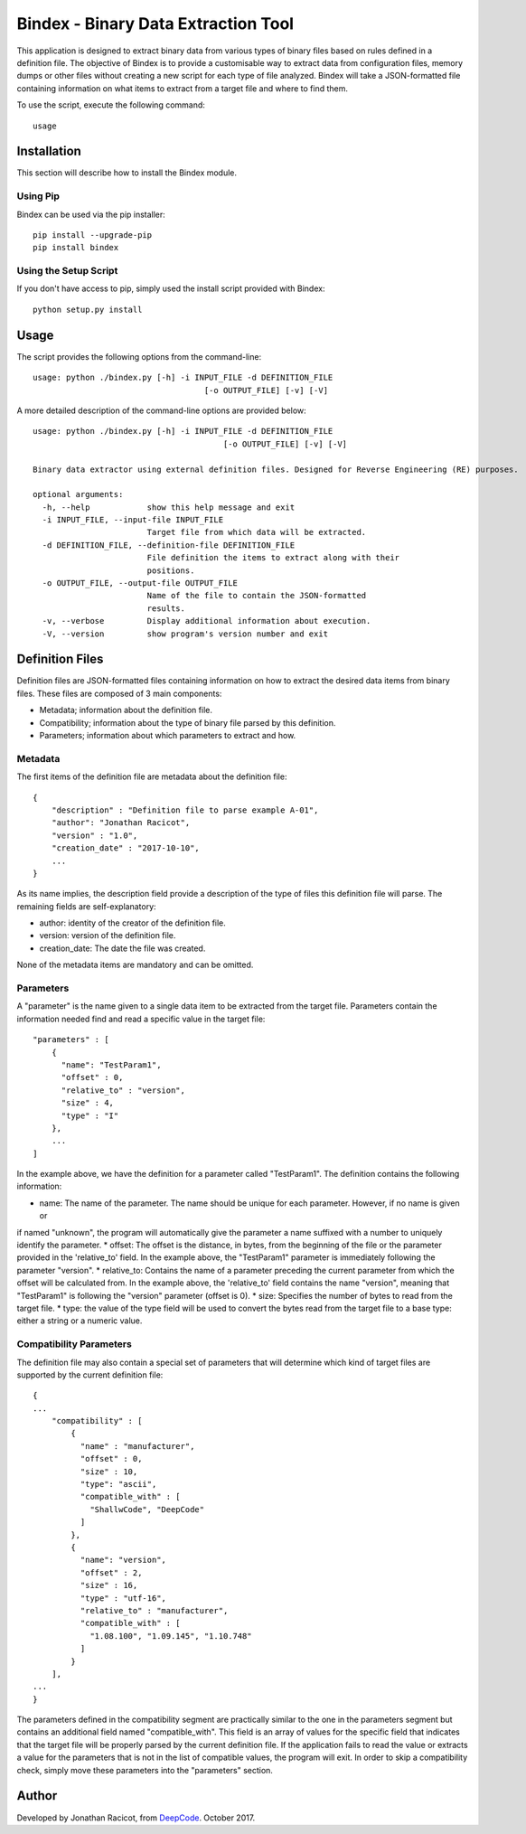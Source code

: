 ====================================
Bindex - Binary Data Extraction Tool
====================================

.. image:: https://travis-ci.org/Deep-Code/bindex.svg?branch=master

This application is designed to extract binary data from various types of binary files based on rules defined in
a definition file. The objective of Bindex is to provide a customisable way to extract data from configuration files,
memory dumps or other files without creating a new script for each type of file analyzed. Bindex will take a
JSON-formatted file containing information on what items to extract from a target file and where to find them.

To use the script, execute the following command::

    usage

Installation
============

This section will describe how to install the Bindex module.

Using Pip
---------

Bindex can be used via the pip installer::

    pip install --upgrade-pip
    pip install bindex

Using the Setup Script
----------------------

If you don't have access to pip, simply used the install script provided with Bindex::

    python setup.py install

Usage
=====

The script provides the following options from the command-line::

    usage: python ./bindex.py [-h] -i INPUT_FILE -d DEFINITION_FILE
                                        [-o OUTPUT_FILE] [-v] [-V]

A more detailed description of the command-line options are provided below::

    usage: python ./bindex.py [-h] -i INPUT_FILE -d DEFINITION_FILE
                                            [-o OUTPUT_FILE] [-v] [-V]

    Binary data extractor using external definition files. Designed for Reverse Engineering (RE) purposes.

    optional arguments:
      -h, --help            show this help message and exit
      -i INPUT_FILE, --input-file INPUT_FILE
                            Target file from which data will be extracted.
      -d DEFINITION_FILE, --definition-file DEFINITION_FILE
                            File definition the items to extract along with their
                            positions.
      -o OUTPUT_FILE, --output-file OUTPUT_FILE
                            Name of the file to contain the JSON-formatted
                            results.
      -v, --verbose         Display additional information about execution.
      -V, --version         show program's version number and exit

Definition Files
================

Definition files are JSON-formatted files containing information on how to extract the desired data items from
binary files. These files are composed of 3 main components:

* Metadata; information about the definition file.
* Compatibility; information about the type of binary file parsed by this definition.
* Parameters; information about which parameters to extract and how.

Metadata
--------

The first items of the definition file are metadata about the definition file::

  {
      "description" : "Definition file to parse example A-01",
      "author": "Jonathan Racicot",
      "version" : "1.0",
      "creation_date" : "2017-10-10",
      ...
  }

As its name implies, the description field provide a description of the type of files this definition file
will parse. The remaining fields are self-explanatory:

* author: identity of the creator of the definition file.
* version: version of the definition file.
* creation_date: The date the file was created.

None of the metadata items are mandatory and can be omitted.

Parameters
----------

A "parameter" is the name given to a single data item to be extracted from the target file. Parameters contain the
information needed find and read a specific value in the target file::

    "parameters" : [
        {
          "name": "TestParam1",
          "offset" : 0,
          "relative_to" : "version",
          "size" : 4,
          "type" : "I"
        },
        ...
    ]

In the example above, we have the definition for a parameter called "TestParam1". The definition contains the following
information:

* name: The name of the parameter. The name should be unique for each parameter. However, if no name is given or
if named "unknown", the program will automatically give the parameter a name suffixed with a number to uniquely identify
the parameter.
* offset: The offset is the distance, in bytes, from the beginning of the file or the parameter provided in the
'relative_to' field. In the example above, the "TestParam1" parameter is immediately following the parameter "version".
* relative_to: Contains the name of a parameter preceding the current parameter from which the offset will be calculated
from. In the example above, the 'relative_to' field contains the name "version", meaning that "TestParam1" is following
the "version" parameter (offset is 0).
* size: Specifies the number of bytes to read from the target file.
* type: the value of the type field will be used to convert the bytes read from the target file to a base type: either
a string or a numeric value.

Compatibility Parameters
------------------------

The definition file may also contain a special set of parameters that will determine which kind of target files
are supported by the current definition file::

    {
    ...
        "compatibility" : [
            {
              "name" : "manufacturer",
              "offset" : 0,
              "size" : 10,
              "type": "ascii",
              "compatible_with" : [
                "ShallwCode", "DeepCode"
              ]
            },
            {
              "name": "version",
              "offset" : 2,
              "size" : 16,
              "type" : "utf-16",
              "relative_to" : "manufacturer",
              "compatible_with" : [
                "1.08.100", "1.09.145", "1.10.748"
              ]
            }
        ],
    ...
    }

The parameters defined in the compatibility segment are practically similar to the one in the parameters segment but
contains an additional field named "compatible_with". This field is an array of values for the specific field that
indicates that the target file will be properly parsed by the current definition file. If the application fails to
read the value or extracts a value for the parameters that is not in the list of compatible values, the program will
exit. In order to skip a compatibility check, simply move these parameters into the "parameters" section.

Author
======

Developed by Jonathan Racicot, from DeepCode_. October 2017.

.. _DeepCode: https://www.deepcode.ca
